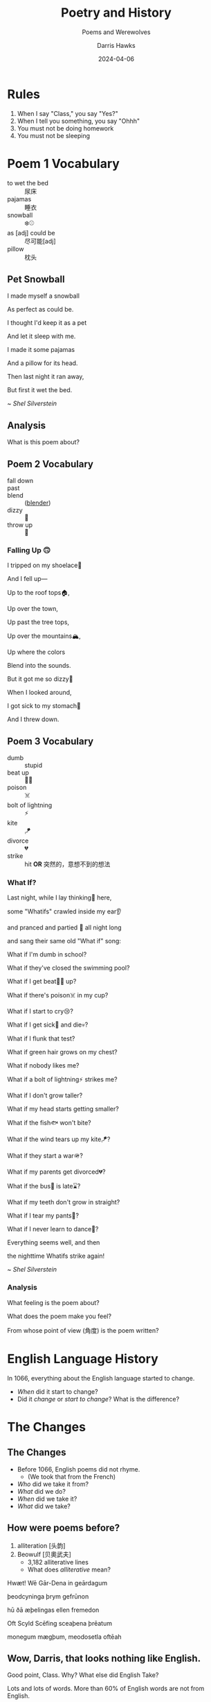 #+TITLE: Poetry and History
#+SUBTITLE: Poems and Werewolves
#+AUTHOR: Darris Hawks
#+DATE:2024-04-06
:reveal_properties:
# #+EXPORT_FILE_NAME: test.html
#+STARTUP: indent fold
# #+PROPERTY: HEADER-ARGS+ :eval no-export
# #+REVEAL_HLEVEL: 2
#+REVEAL_INIT_OPTIONS: hash:true, history:true
#+options: timestamp:nil toc:1 num:nil
#+REVEAL_SLIDE_HEADER:
#+REVEAL_SLIDE_FOOTER:
#+OPTIONS: reveal_embed_local_resources
#+OPTIONS: reveal_single_file:t
#+REVEAL_TITLE_SLIDE_BACKGROUND: ../css/backgrounds/la-so-unsplash.jpg
#+REVEAL_TOC_SLIDE_BACKGROUND: ../css/backgrounds/la-so-unsplash.jpg
#+REVEAL_DEFAULT_SLIDE_BACKGROUND: ../images/norman-background.jpg
# #+REVEAL_DEFAULT_SLIDE_BACKGROUND: ../css/backgrounds/la-so-unsplash.jpg
#+REVEAL_EXTRA_CSS: ../css/theme/reveal-code-relax.css
#+REVEAL_EXTRA_CSS: ../css/theme/reveal-zenika-light.css
#+REVEAL_EXTRA_CSS: ../css/theme/reveal-zenika.css
#+REVEAL_EXTRA_CSS: ../dist/headerfooter.css
#+REVEAL_EXTRA_CSS: ../dist/utils.css
#+REVEAL_HTML: <script src="https://twemoji.maxcdn.com/v/latest/twemoji.min.js" crossorigin="anonymous"></script> <script> window.onload = function() {twemoji.parse(document.body, {folder: 'svg', ext: '.svg'});} </script>
:end:

* COMMENT Sweet 16 Verbs
| to be at      | there is/are | to have             | to be    |
| to like       | to go        | to want             | to leave |
| to do/to make | to put       | to be able to (can) | to give  |
| to say        | to know      | to return           | to see   |

#+begin_center-text
Know these verbs 100% and you can say almost anything in English.
#+end_center-text

* Rules
# #+REVEAL_HTML: <p>&#128512;</p>
# 😃

#+ATTR_REVEAL: :frag (fade-in)
1. When I say "Class," you say "Yes?"
2. When I tell you something, you say "Ohhh"
3. You must not be doing homework
4. You must not be sleeping

#+REVEAL_HTML: <br><br>
#+ATTR_REVEAL: :frag (fade-in)
#+Begin_leftcol
[[../images/homework.png]]
#+End_leftcol
#+ATTR_REVEAL: :frag (fade-in)
#+Begin_rightcol
[[../images/sleeping.jpg]]
#+End_rightcol

* Poem 1 Vocabulary
#+begin_centered
- to wet the bed :: 尿床
- pajamas :: 睡衣
- snowball :: ❄️⚾
- as [adj] could be :: 尽可能[adj]
- pillow :: 枕头
#+end_centered
** Pet Snowball
#+begin_leftcol
I made myself a snowball

#+REVEAL_HTML: <div class="emoji">❄️⚾</div>

As perfect as could be.


#+REVEAL_HTML: <div class="emoji">😍</div>

I thought I'd keep it as a pet


#+REVEAL_HTML: <div class="emoji">🐶</div>

And let it sleep with me.

#+REVEAL_HTML: <div class="emoji">😴</div>

#+end_leftcol

#+begin_rightcol
I made it some pajamas

And a pillow for its head.

Then last night it ran away,


#+REVEAL_HTML: <div class="emoji">🏃‍♂️</div>

But first it wet the bed.

#+REVEAL_HTML: <div class="emoji">🚽🛏️</div>
#+end_rightcol


#+begin_center-bottom
~ /Shel Silverstein/
#+end_center-bottom
** Analysis
What is this poem about?
** Poem 2 Vocabulary
:PROPERTIES:
:CUSTOM_ID: poem2
:END:

- fall down ::
- past ::
- blend :: ([[#blender][blender]])
- dizzy :: 🥴
- throw up :: 🤮
*** Falling Up 🙃
I tripped on my shoelace👟

And I fell up—

Up to the roof tops🏠,

Up over the town,

Up past the tree tops,

Up over the mountains🏔️,

Up where the colors

Blend into the sounds.

But it got me so dizzy🥴

When I looked around,

I got sick to my stomach🤒

And I threw down.

** Poem 3 Vocabulary
- dumb :: stupid
- beat up :: 🤛🥊
- poison :: ☠️
- bolt of lightning :: ⚡
- kite :: 🪁
- divorce :: 💔
- strike :: hit *OR* 突然的，意想不到的想法
*** What If?
#+begin_leftcol
Last night, while I lay thinking🤔 here,

some "Whatifs" crawled inside my ear👂

and pranced and partied 🕺 all night long

and sang their same old "What if" song:

What if I'm dumb in school?

What if they've closed the swimming pool?

What if I get beat🤛🥊 up?
#+end_leftcol

#+begin_rightcol
What if there's poison☠️ in my cup?

What if I start to cry😢?

What if I get sick🤒 and die💀?

What if I flunk that test?

What if green hair grows on my chest?

What if nobody likes me?

What if a bolt of lightning⚡ strikes me?

#+end_rightcol

#+REVEAL: split
#+begin_centered
What if I don't grow taller?

What if my head starts getting smaller?

What if the fish🐟 won't bite?

What if the wind tears up my kite🪁?

What if they start a war🪖?

What if my parents get divorced💔?

What if the bus🚌 is late⌛?

What if my teeth don't grow in straight?

What if I tear my pants👖?

What if I never learn to dance🕺?

Everything seems well, and then

the nighttime Whatifs strike again!
#+end_centered

#+begin_center-bottom
~ /Shel Silverstein/
#+end_center-bottom
*** Analysis
What feeling is the poem about?

What does the poem make you feel?

From whose point of view (角度) is the poem written?
* English Language History
:PROPERTIES:
:reveal_extra_attr: data-auto-animate
:CUSTOM_ID: history
:END:
In 1066, everything about the English language started to change.

#+ATTR_REVEAL: :frag (fade-up)
- /When/ did it start to change?
- Did it /change/ or /start to change/? What is the difference?

* The Changes
:PROPERTIES:
:reveal_extra_attr: class="bigh2"
:CUSTOM_ID: changes
:END:
** The Changes
#+ATTR_REVEAL: :frag (fade-up)
- Before 1066, English poems did not rhyme.
  - (We took that from the French)
- /Who/ did we take it from?
- /What/ did we do?
- /When/ did we take it?
- /What/ did we take?
** How were poems before?
:PROPERTIES:
:CUSTOM_ID: beowulf
:END:
#+ATTR_REVEAL: :frag (fade-up)
1. alliteration [头韵]
2. Beowulf [贝奧武夫]
   - 3,182 alliterative lines
   - What does /alliterative/ mean?

#+REVEAL_HTML: <div class="fragment fade-up">
Hwæt! Wē Gār-Dena in geārdagum

þeodcyninga þrym gefrūnon

hū ðā æþelingas ellen fremedon

Oft Scyld Scēfing sceaþena þrēatum

monegum mægþum, meodosetla oftēah
#+REVEAL_HTML: </div>

** Wow, Darris, that looks nothing like English.

#+begin_leftcol
#+ATTR_REVEAL: :frag (fade-up)
Good point, Class. Why? What else did English Take?

#+ATTR_REVEAL: :frag (fade-up)
[[../images/piechart.png]]
#+end_leftcol

#+ATTR_REVEAL: :frag (fade-up)
#+begin_rightcol
Lots and lots of words. More than 60% of English words are not from English.
#+end_rightcol

** Wow, Darris, that looks nothing like English.
:PROPERTIES:
:CUSTOM_ID: germanic
:END:

#+ATTR_REVEAL: :frag (fade-up)
- /A few/ words or /a lot of/ words?
- /What percent/?
#+ATTR_REVEAL: :frag (fade-up)
*Note*: We say "What percent" not "How many percent" nor "How much percent"

#+ATTR_REVEAL: :frag (fade-down)
- Common words are from English: give🫳, take🫴,  sweat 💦
- Fancy words are from French: deliver, acquire,  perspire
- Other English words:
  - he, she, it
  - and, but, or
  - the, a
  - blahblahblah

** Even food!
:PROPERTIES:
:CUSTOM_ID:  food
:END:

| *English*    | *French*    |
|------------+-----------|
| cow 🐮     | beef 🥩   |
| sheep 🐑   | mutton    |
| pig 🐖     | pork      |
| chicken 🐔 | poultry   |
| deer 🦌    | venison   |
| -          | butter 🧈 |

* Why???
:PROPERTIES:
:CUSTOM_ID: why
:END:

In 1066, France 🇫🇷 conquered England 🇬🇧, and French people did not want to learn English. English was the poor people's language. French was the rich💰 people's language. The new king of England did not even speak English. In /official situations/, people /were not allowed/ to speak English. Even until the 1700s, many "English" courts 🧑‍⚖️ did everything in French.

Basically, if the animal was alive in the field, the only person talking about it was the poor farmer speaking English. If the animal was dead ☠️ and on the plate 🍽️, the important, rich, French people were talking about it.

#+ATTR_REVEAL: :frag (fade-left)
- Did the French /want to learn/ English?
- Were English speakers /rich/ or /poor/?
- What is an example of an /official situation/?

* COMMENT Movie Talk
[[https://www.bilibili.com/video/BV1cG411e75o/?spm_id_from=333.788.recommend_more_video.-1][大家久等啦！火柴人 VS 物理 (Physics)来啦]]
* Werewolf
Write your English name on the paper. I want to be able to see it /(dark and big)/.

Keep the paper in your English book. We will use it every week.

Name tags
** Werewolf
  :PROPERTIES:
  :CUSTOM_ID: werewolf
  :END:
#+begin_leftcol
#+begin_centered
🐺 *Werewolves*:

Every night: Choose a person. They die.
#+REVEAL_HTML: <p>
#+REVEAL_HTML: <img width="80px" style="display: inline" src="../images/Games/ace_of_clubs.png"/>
#+REVEAL_HTML: <img width="80px" style="display: inline" src="../images/Games/ace_of_diamonds.png"/>
#+REVEAL_HTML: <img width="80px" style="display: inline" src="../images/Games/ace_of_hearts.png"/>
#+REVEAL_HTML: <img width="80px" style="display: inline" src="../images/Games/ace_of_spades2.png"/>
#+REVEAL_HTML: <img width="80px" style="display: inline" src="../images/Games/10_of_clubs.png"/>
#+REVEAL_HTML: <img width="80px" style="display: inline" src="../images/Games/10_of_diamonds.png"/>
#+REVEAL_HTML: <img width="80px" style="display: inline" src="../images/Games/10_of_hearts.png"/>
#+REVEAL_HTML: <img width="80px" style="display: inline" src="../images/Games/10_of_spades.png"/>
#+REVEAL_HTML: </p>
#+end_centered
#+end_leftcol

#+begin_rightcol
[[../images/werewolf.jpeg]]
#+end_rightcol

*Teacher:* "Werewolves, wake up! Who do you choose?"

** Ghost
  :PROPERTIES:
  :CUSTOM_ID: ghost
  :END:
#+begin_leftcol
#+begin_centered
👻 *Ghost:*
You are already dead.

Every night: You write one letter as a message to help the village. (No writing names or numbers).

*Teacher:* "Ghost, write your letter."
#+end_centered
#+end_leftcol
#+begin_rightcol
#+REVEAL_HTML: <p style="text-align:center">
#+REVEAL_HTML: <img width="200px" height="250px"  style="display: inline" src="../images/ghost.jpg"/>
#+REVEAL_HTML: </p>
#+REVEAL_HTML: <p style="text-align:center">
#+REVEAL_HTML: <img width="150px" style="display: inline" src="../images/Games/king_of_clubs2.png"/>
#+REVEAL_HTML: </p>
#+end_rightcol

** Mason
  :PROPERTIES:
  :CUSTOM_ID: mason
  :END:
#+begin_leftcol
#+begin_centered
👷 *Mason (石匠):*

At the beginning: Learn who the other masons are.


#+REVEAL_HTML: <p style="text-align:center">
#+REVEAL_HTML: <img width="80px" style="display: inline" src="../images/Games/jack_of_spades2.png"/>
#+REVEAL_HTML: <img width="80px" style="display: inline" src="../images/Games/jack_of_clubs2.png"/>
#+REVEAL_HTML: <img width="80px" style="display: inline" src="../images/Games/jack_of_diamonds2.png"/>
#+REVEAL_HTML: <img width="80px" style="display: inline" src="../images/Games/jack_of_hearts2.png"/>
#+REVEAL_HTML: </p>

*Teacher:* "Masons, wake up! Look around and see the other masons. They are not werewolves."
#+end_centered
#+end_leftcol
#+begin_rightcol
#+REVEAL_HTML: <p style="text-align:center">
#+REVEAL_HTML: <img width="200px;" height="250px" style="display: inline" src="../images/stonemason.jpg"/>
#+REVEAL_HTML: </p>
#+end_rightcol

** Cupid
  :PROPERTIES:
  :CUSTOM_ID: cupid
  :END:
#+begin_leftcol
#+begin_centered
💘 *Cupid:*

At the beginning: Choose two players to fall in love [相爱]. If one dies, the other dies of a broken heart [心碎了] 😢.

*Teacher:* "Cupid, wake up! Choose two people to fall in love."
#+end_centered
#+end_leftcol
#+begin_rightcol
#+REVEAL_HTML: <p style="text-align:center">
#+REVEAL_HTML: <img width="200px;" height="250px" style="display: inline" src="../images/cupid.jpeg"/>
#+REVEAL_HTML: </p>
#+REVEAL_HTML: <p style="text-align:center">
#+REVEAL_HTML: <img width="150px" style="display: inline" src="../images/Games/king_of_hearts2.png"/>
#+REVEAL_HTML: </p>
#+end_rightcol

** Dracula
  :PROPERTIES:
  :CUSTOM_ID: dracula
  :END:
#+begin_leftcol
#+begin_centered
🧛 *Dracula [德古拉]:*

Every night: Kill someone. You win if you are alive when the game ends.

/You are not a werewolf/
#+end_centered
#+end_leftcol
#+begin_rightcol
#+REVEAL_HTML: <p style="text-align:center">
#+REVEAL_HTML: <img width="100%;" height="300px" style="margin-top: -50px; display: inline" src="../images/dracula.png"/>
#+REVEAL_HTML: </p>
#+REVEAL_HTML: <p style="text-align:center">
#+REVEAL_HTML: <img width="150px" style="display: inline" src="../images/Games/king_of_diamonds2.png"/>
#+REVEAL_HTML: </p>
#+end_rightcol

** COMMENT The Count
# Class 8
  :PROPERTIES:
  :CUSTOM_ID: count
  :END:
#+begin_leftcol
#+begin_centered
🧛 *The Count [伯爵]:*

At the beginning: I tell you how many werewolves are in one half of the room.
#+end_centered
#+end_leftcol
#+begin_rightcol
#+REVEAL_HTML: <p style="text-align:center">
#+REVEAL_HTML: <img width="200px;" height="250px" style="display: inline" src="../images/count.jpg"/>
#+REVEAL_HTML: </p>
#+REVEAL_HTML: <p style="text-align:center">
#+REVEAL_HTML: <img width="150px" style="display: inline" src="../images/Games/king_of_diamonds2.png"/>
#+REVEAL_HTML: </p>
#+end_rightcol

** Little Kid
  :PROPERTIES:
  :CUSTOM_ID: child
  :END:
#+begin_leftcol
#+begin_centered
👶 *Little Kid:*

You can open your eyes at night.

*But* if the werewolves tell me they noticed you, you die.

Be veeeery sneaky (like a ninja)
#+end_centered
#+end_leftcol
#+begin_rightcol
#+REVEAL_HTML: <p style="text-align:center">
#+REVEAL_HTML: <img width="200px;" height="250px" style="display: inline" src="../images/naivegirl.jpg"/>
#+REVEAL_HTML: </p>
#+REVEAL_HTML: <p style="text-align:center">
#+REVEAL_HTML: <img width="150px" style="display: inline" src="../images/Games/queen_of_diamonds2.png"/>
#+REVEAL_HTML: </p>
#+end_rightcol

** Joker
  :PROPERTIES:
  :CUSTOM_ID: joker
  :END:
#+begin_leftcol
#+begin_centered
🃏 *Joker:*

You win if the class kills you.

/You do not win if the werewolves kill you./

You want the class to believe you are a werewolf.

#+end_centered
#+end_leftcol
#+begin_rightcol
#+REVEAL_HTML: <p style="text-align:center">
#+REVEAL_HTML: <img width="200px;" height="250px" style="display: inline" src="../images/jester.jpg"/>
#+REVEAL_HTML: </p>
#+REVEAL_HTML: <p style="text-align:center">
#+REVEAL_HTML: <img width="150px" style="display: inline" src="../images/Games/joker_red.png"/>
#+REVEAL_HTML: </p>
#+end_rightcol

** Seer
  :PROPERTIES:
  :CUSTOM_ID: seer
  :END:
#+begin_leftcol
#+begin_centered
🔮 *Seer:*

Every night: Choose a person. I will tell you if they are a werewolf.

*Teacher:* "Seer, wake up! Who do you want to check?"
#+end_centered
#+end_leftcol
#+begin_rightcol
[[../images/seer.jpg]]
#+REVEAL_HTML: <p style="text-align:center">
#+REVEAL_HTML: <img width="150px" style="display: inline" src="../images/Games/king_of_spades2.png"/>
#+REVEAL_HTML: </p>
#+end_rightcol

** Witch
  :PROPERTIES:
  :CUSTOM_ID: witch
  :END:
#+begin_leftcol
#+begin_centered
🧙 *Witch:*

You have 2 potions [魔法圣水]. One potion kills a player. One potion saves a player.

Twice per game: Use a potion.

*Teacher:* "Witch, wake up! Do you want to use a potion? Do you want to kill someone? Do you want to save someone?"
#+end_centered
#+end_leftcol
#+begin_rightcol
#+REVEAL_HTML: <p style="text-align:center">
#+REVEAL_HTML: <img width="200px;" height="250px" style="display: inline" src="../images/witch.jpg"/>
#+REVEAL_HTML: </p>
#+REVEAL_HTML: <p style="text-align:center">
#+REVEAL_HTML: <img width="150px" style="display: inline" src="../images/Games/queen_of_spades2.png"/>
#+REVEAL_HTML: </p>
#+end_rightcol

** Guard
  :PROPERTIES:
  :CUSTOM_ID: guard
  :END:
#+begin_leftcol
#+begin_centered
💂 *Guard:*

Every night: Choose a /different/ person to protect [保护].

*Teacher:* "Guard, wake up! Who will you protect tonight?"
#+end_centered
#+end_leftcol
#+begin_rightcol
#+REVEAL_HTML: <p style="text-align:center">
#+REVEAL_HTML: <img width="200px;" height="250px" style="display: inline" src="../images/bodyguard.jpg"/>
#+REVEAL_HTML: </p>
#+REVEAL_HTML: <p style="text-align:center">
#+REVEAL_HTML: <img width="150px" style="display: inline" src="../images/Games/queen_of_clubs2.png"/>
#+REVEAL_HTML: </p>
#+end_rightcol

** Hunter
  :PROPERTIES:
  :CUSTOM_ID: hunter
  :END:
#+begin_leftcol
#+begin_centered
🔫 *Hunter:*

Once per game: If you die, you choose a person. They die.

*Teacher:* "Hunter, wake up. Someone killed you. Who do you kill?"
#+end_centered
#+end_leftcol
#+begin_rightcol
[[../images/hunter.jpg]]
#+end_rightcol

#+REVEAL_HTML: <p style="text-align:center">
#+REVEAL_HTML: <img width="150px" style="display: inline" src="../images/Games/queen_of_hearts2.png"/>
#+REVEAL_HTML: </p>
** COMMENT Villager
  :PROPERTIES:
  :CUSTOM_ID: villager
  :END:
#+begin_leftcol
#+begin_centered
🧑‍🌾 *Villager:*

Find the werewolves before they get you!

*Teacher:* "Everyone, wake up! The night is over..."
#+end_centered
#+end_leftcol
#+begin_rightcol
[[../images/peasant.jpg]]
#+end_rightcol

* COMMENT Werewolf (狼人) First Night
The first night, I will say:

1. "Werewolves, wake up! Look at each other. This is your team. Werewolves, go to sleep."
2.  "Masons, wake up! Look around and see the other masons. They are not werewolves."
3. "Cupid, wake up! Choose two people to fall in love."
4. "Count, wake up! This half of the room has 🖐️ werewolves"
5. "Ghost, write your letter."

** Werewolf (狼人) Other Nights
Other nights, I will always say:
1. Werewolves, wake up! Who do you choose?
2. Seer, wake up! Who do you want to check?
3. Witch, wake up! Do you want to use a potion? Do you want to kill someone? Do you want to save someone?
4. Guard, wake up! Who will you protect tonight?

If the Hunter dies, I will say
- Hunter, wake up. Someone killed you. Who do you kill?

** Werewolf (狼人) Morning
In the morning, you learn who died. Point 👉 at the student you want to kill.

- 51% = ☠️

** You must have the coin 🪙 to talk 🗣️
- No coin 🪙? No talking 🚫🗣️.
- Everyone can vote.

* Werewolf Cards List
  :PROPERTIES:
  :CUSTOM_ID: cardlist
  :END:
#+begin_leftcol
*[[#werewolf]]*
#+REVEAL_HTML: <p>
#+REVEAL_HTML: <img width="40px" style="display: inline" src="../images/Games/ace_of_clubs.png"/>
#+REVEAL_HTML: <img width="40px" style="display: inline" src="../images/Games/ace_of_diamonds.png"/>
#+REVEAL_HTML: <img width="40px" style="display: inline" src="../images/Games/ace_of_hearts.png"/>
#+REVEAL_HTML: <img width="40px" style="display: inline" src="../images/Games/ace_of_spades2.png"/>
#+REVEAL_HTML: <img width="40px" style="display: inline" src="../images/Games/10_of_clubs.png"/>
#+REVEAL_HTML: <img width="40px" style="display: inline" src="../images/Games/10_of_diamonds.png"/>
#+REVEAL_HTML: <img width="40px" style="display: inline" src="../images/Games/10_of_hearts.png"/>
#+REVEAL_HTML: <img width="40px" style="display: inline" src="../images/Games/10_of_spades.png"/>
#+REVEAL_HTML: </p>
*[[#mason]]*
#+REVEAL_HTML: <p>
#+REVEAL_HTML: <img width="50px" style="display: inline" src="../images/Games/jack_of_spades2.png"/>
#+REVEAL_HTML: <img width="50px" style="display: inline" src="../images/Games/jack_of_clubs2.png"/>
#+REVEAL_HTML: <img width="50px" style="display: inline" src="../images/Games/jack_of_diamonds2.png"/>
#+REVEAL_HTML: <img width="50px" style="display: inline" src="../images/Games/jack_of_hearts2.png"/>
#+REVEAL_HTML: </p>
*[[Joker]]*
#+REVEAL_HTML: <p>
#+REVEAL_HTML: <img width="50px" style="display: inline" src="../images/Games/joker_red.png"/>
#+REVEAL_HTML: </p>
#+end_leftcol

#+begin_rightcol
- *[[#cupid]]* (红心之王),
# - *[[#count]]* (钻石之王),
- *[[#dracula]]* (钻石之王),
- *[[#ghost]]* (俱乐部之王),
- *[[#seer]]* (黑桃国王)
#+REVEAL_HTML: <p>
#+REVEAL_HTML: <img width="50px" style="display: inline" src="../images/Games/king_of_hearts2.png"/>
#+REVEAL_HTML: <img width="50px" style="display: inline" src="../images/Games/king_of_diamonds2.png"/>
#+REVEAL_HTML: <img width="50px" style="display: inline" src="../images/Games/king_of_clubs2.png"/>
#+REVEAL_HTML: <img width="50px" style="display: inline" src="../images/Games/king_of_spades2.png"/>
#+REVEAL_HTML: </p>
- *[[#witch]]* (黑桃皇后),
- *[[#guard]]* (梅花皇后),
- *[[#hunter]]* (红桃皇后),
- *[[#child]]* (钻石皇后)
#+REVEAL_HTML: <p>
#+REVEAL_HTML: <img width="50px" style="display: inline" src="../images/Games/queen_of_spades2.png"/>
#+REVEAL_HTML: <img width="50px" style="display: inline" src="../images/Games/queen_of_clubs2.png"/>
#+REVEAL_HTML: <img width="50px" style="display: inline" src="../images/Games/queen_of_hearts2.png"/>
#+REVEAL_HTML: <img width="50px" style="display: inline" src="../images/Games/queen_of_diamonds2.png"/>
#+REVEAL_HTML: </p>

# *Villager*

# #+begin_centered
# /Any other card/
# #+end_centered

#+end_rightcol

* Blender
:PROPERTIES:
:CUSTOM_ID:  blender
:UNNUMBERED: notoc
:END:
[[#poem2][Back to Vocab]]
[[../images/blender.jpg]]
* Student of the Day
:PROPERTIES:
:CUSTOM_ID: sotd
:REVEAL_EXTRA_ATTR: data-background-iframe="../Games/PickerWheel/index.html" data-background-interactive
:reveal_background: none
:END:

* Stories
#+begin_leftcol
#+begin_centered
[[#C1-Story]]

[[#C2-Story]]

[[#C3-Story]]

[[#C4-Story]]
#+end_centered
#+end_leftcol

#+begin_rightcol
#+begin_centered
[[#C5-Story]]

[[#C6-Story]]

[[#C7-Story]]

[[#C8-Story]]
#+end_centered
#+end_rightcol


** C1 Story
:PROPERTIES:
:reveal_extra_attr: class="story"
:CUSTOM_ID: C1-Story
:END:

There is a student named Miki. Miki is in a small house in a forest. One day, Miki goes into the forest because she wants to go to the lake. There is a mini green duck in the lake. The duck has no eyes, so the duck is blind. Kobe is swimming with the duck. He is the duck's dog and helper. The duck can talk. He says "Kobe is my eyes." Miki says "...Huh? A talking duck?!"

** C2 Story
:PROPERTIES:
:reveal_extra_attr: class="story"
:CUSTOM_ID: C2-Story
:END:
There is a student named Baby. Baby is in a small house in a forest. Baby goes out to look for something. She goes back into her house. She goes back out again. She goes back in and out three times. She sees a wolf. /~Lucky~/ she's hungry. She wants to eat the wolf. She goes back in the house /~again~/ because she wants a knife so she can eat the wolf.


OH NO the wolf went away. She goes inside /AGAIN/ to get her shoes so she can /track/ the wolf. The wolf /leads/ her to a vineyard.

Baby does not eat grapes because wolves are more delicious.
** C3 Story
:PROPERTIES:
:reveal_extra_attr: class="story"
:CUSTOM_ID: C3-Story
:END:
There is a student named Evia. Evia is in a small house in a forest. Her house is in the center of France in a vineyard underground. She grows grapes and makes excellent elephant wine.
*** What is Elephant Wine?
Evia is blind. She has a /guide elephant/. Her guide elephant is her eyes. She gets on top of her guide elephant and they go to a big elevator. The elevator takes Evia and her guide elephant underground. Evia gets off her guide elephant, which is named /Tiger/, and leads the elephant to a big barrel of grapes. The elephant steps on the grapes. That's why it's called "Elephant Wine".
** C4 Story
:PROPERTIES:
:reveal_extra_attr: class="story"
:CUSTOM_ID: C4-Story
:END:
#+begin_leftcol
There is a student named Teresa. Teresa is in a small house in a forest. Teresa wants to explore the forest. Teresa found a rabbit. She wants to bake it. The rabbit does not want to be baked. The rabbit has a gun (it is an AK-47)! The rabbit uses his AK-47 to shoot at Teresa.
#+end_leftcol

#+begin_rightcol
[[../images/AK-47-Bunny.jpg]]
#+end_rightcol
*** Oh no, she's dead
Teresa /DIES/ the rabbit drags her to a vineyard in the center of France. He digs a hole to bury her body and leaves her there...

#+REVEAL_HTML: <br><br><br><br>
/JUST KIDDING/ she's alive! It was just a 60-second advertisement.



** C5 Story
:PROPERTIES:
:reveal_extra_attr: class="story"
:CUSTOM_ID: C5-Story
:END:
#+begin_leftcol
There is a student named Simon. Simon is in a small house in a forest. Simon goes into the forest. OH NO! He sees some tigers.

Ethan and Corry are in the forest too because they want to hunt tigers. Corry has a gun, but Ethan does not have a gun because he wants to make a rifle himself in the forest. When Corry sees the tigers, he shoots one!
#+end_leftcol

#+begin_rightcol
But Ethan did not shoot a tiger because he is slow at making a gun himself. Now Jack is here. OMG, he's so hungry, but he doesn't want to shoot anything because he hates guns. He saw that Corry had just killed a tiger, so he begged: "PLEASE, Corry! Please let me have a piece of your tiger to eat! I am so hungry!"
#+end_rightcol

*** The Tigers are Maaaad 😡
#+begin_leftcol
Ethan made his gun, but there is a problem. He does not make a rifle! He made an RPG! (How???) He does not want an RPG, he wants a rifle!
#+end_leftcol

#+begin_rightcol
The tigers see Corry shoot their friend, so the tigers are mad! (Oh no!) Everyone runs away from the tigers.
[[../images/angryTiger.jpeg]]
#+end_rightcol
*** The Tigers are Sloooow 😌
#+begin_leftcol
[[../images/Tiger.jpeg]]
#+end_leftcol
#+begin_rightcol
The tigers are slow because one tiger is blind (he has no eyes), and the other tiger has no tail. /(Not very 跑得快.)/ Because the tigers are not fast, everyone gets away. Everyone runs until they are tired.
#+end_rightcol


** C6 Story
:PROPERTIES:
:reveal_extra_attr: class="story"
:CUSTOM_ID: C6-Story
:END:
Once upon a time, there was a student named Simone. Simone lived in a small house beside a forest. One day, Simone decided to explore the forest... Simone was hungry, so she looked around and found a fruit tree. But OH NO, a tiger was there! She ignored the tiger while she chopped down the tree, which was a banana tree. Fortunately, the tiger likes bananas, so she /distracts/ the tiger with a banana. The tiger takes the banana, and now it can talk. The tiger leads Simone to a little house, where Amy is waiting along with a lot of treasure. The tiger starts coughing; oh no! He was allergic to bananas so he suddenly dies.

*** Oh no, they're sick...
Amy and Simone are hungry so they eat the tiger, but they forgot to cook it, so they get sick and throw up. It was *not* /easy peasy lemon squeezy/.
** C7 Story
:PROPERTIES:
:reveal_extra_attr: class="story"
:CUSTOM_ID: C7-Story
:END:
There is a student named Eric. Eric is in a small house in a forest. Eric goes into the forest. He does not like the forest. He /prefers to/ go to the toilet. But he cannot find the toilet because he is /blind/. He is blind because his teacher got angry at him for his bad /marks/ and /poked/ his eyes! So now he has an animal to help him.
** C8 Story
:PROPERTIES:
:reveal_extra_attr: class="story"
:CUSTOM_ID: C8-Story
:END:
There is a student named Jerry. Jerry lives in a small house in the forest, and he went into the forest. Jerry does not want to be in the forest; he wants to play videogames, but he doesn't have any videogames because he's in the forest.

Kobe Bryant has a videogame. He has Mario, and he does not want to go to the forest because it is too big. He prefers to play videogames at home. But Kobe Bryant is so /nice/! He goes to the forest, /even though/ it is so big, because he wants to give Mario to Jerry. He goes to the forest, even though it is so big, because he wants to give Mario to Jerry. Jerry loves Mario because it is an excellent game. Jerry gives Kobe a bottle of wine to say thanks.

* Setup                                                     :noexport:
# Local variables:
# after-save-hook: org-re-reveal-export-to-html
# org-re-reveal-progress: true
# end:
